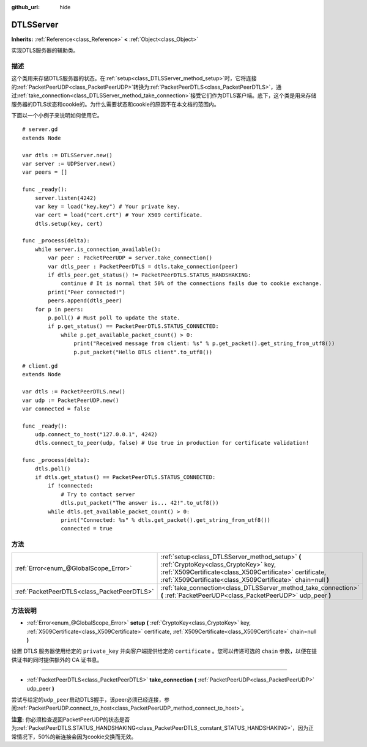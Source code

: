 :github_url: hide

.. Generated automatically by doc/tools/make_rst.py in GaaeExplorer's source tree.
.. DO NOT EDIT THIS FILE, but the DTLSServer.xml source instead.
.. The source is found in doc/classes or modules/<name>/doc_classes.

.. _class_DTLSServer:

DTLSServer
==========

**Inherits:** :ref:`Reference<class_Reference>` **<** :ref:`Object<class_Object>`

实现DTLS服务器的辅助类。

描述
----

这个类用来存储DTLS服务器的状态。在\ :ref:`setup<class_DTLSServer_method_setup>`\ 时，它将连接的\ :ref:`PacketPeerUDP<class_PacketPeerUDP>`\ 转换为\ :ref:`PacketPeerDTLS<class_PacketPeerDTLS>`\ ，通过\ :ref:`take_connection<class_DTLSServer_method_take_connection>`\ 接受它们作为DTLS客户端。底下，这个类是用来存储服务器的DTLS状态和cookie的。为什么需要状态和cookie的原因不在本文档的范围内。

下面以一个小例子来说明如何使用它。

::

    # server.gd
    extends Node
    
    var dtls := DTLSServer.new()
    var server := UDPServer.new()
    var peers = []
    
    func _ready():
        server.listen(4242)
        var key = load("key.key") # Your private key.
        var cert = load("cert.crt") # Your X509 certificate.
        dtls.setup(key, cert)
    
    func _process(delta):
        while server.is_connection_available():
            var peer : PacketPeerUDP = server.take_connection()
            var dtls_peer : PacketPeerDTLS = dtls.take_connection(peer)
            if dtls_peer.get_status() != PacketPeerDTLS.STATUS_HANDSHAKING:
                continue # It is normal that 50% of the connections fails due to cookie exchange.
            print("Peer connected!")
            peers.append(dtls_peer)
        for p in peers:
            p.poll() # Must poll to update the state.
            if p.get_status() == PacketPeerDTLS.STATUS_CONNECTED:
                while p.get_available_packet_count() > 0:
                    print("Received message from client: %s" % p.get_packet().get_string_from_utf8())
                    p.put_packet("Hello DTLS client".to_utf8())

::

    # client.gd
    extends Node
    
    var dtls := PacketPeerDTLS.new()
    var udp := PacketPeerUDP.new()
    var connected = false
    
    func _ready():
        udp.connect_to_host("127.0.0.1", 4242)
        dtls.connect_to_peer(udp, false) # Use true in production for certificate validation!
    
    func _process(delta):
        dtls.poll()
        if dtls.get_status() == PacketPeerDTLS.STATUS_CONNECTED:
            if !connected:
                # Try to contact server
                dtls.put_packet("The answer is... 42!".to_utf8())
            while dtls.get_available_packet_count() > 0:
                print("Connected: %s" % dtls.get_packet().get_string_from_utf8())
                connected = true

方法
----

+---------------------------------------------+--------------------------------------------------------------------------------------------------------------------------------------------------------------------------------------------------------------------+
| :ref:`Error<enum_@GlobalScope_Error>`       | :ref:`setup<class_DTLSServer_method_setup>` **(** :ref:`CryptoKey<class_CryptoKey>` key, :ref:`X509Certificate<class_X509Certificate>` certificate, :ref:`X509Certificate<class_X509Certificate>` chain=null **)** |
+---------------------------------------------+--------------------------------------------------------------------------------------------------------------------------------------------------------------------------------------------------------------------+
| :ref:`PacketPeerDTLS<class_PacketPeerDTLS>` | :ref:`take_connection<class_DTLSServer_method_take_connection>` **(** :ref:`PacketPeerUDP<class_PacketPeerUDP>` udp_peer **)**                                                                                     |
+---------------------------------------------+--------------------------------------------------------------------------------------------------------------------------------------------------------------------------------------------------------------------+

方法说明
--------

.. _class_DTLSServer_method_setup:

- :ref:`Error<enum_@GlobalScope_Error>` **setup** **(** :ref:`CryptoKey<class_CryptoKey>` key, :ref:`X509Certificate<class_X509Certificate>` certificate, :ref:`X509Certificate<class_X509Certificate>` chain=null **)**

设置 DTLS 服务器使用给定的 ``private_key`` 并向客户端提供给定的 ``certificate`` 。您可以传递可选的 ``chain`` 参数，以便在提供证书的同时提供额外的 CA 证书息。

----

.. _class_DTLSServer_method_take_connection:

- :ref:`PacketPeerDTLS<class_PacketPeerDTLS>` **take_connection** **(** :ref:`PacketPeerUDP<class_PacketPeerUDP>` udp_peer **)**

尝试与给定的\ ``udp_peer``\ 启动DTLS握手，该peer必须已经连接，参阅\ :ref:`PacketPeerUDP.connect_to_host<class_PacketPeerUDP_method_connect_to_host>`\ 。

\ **注意:** 你必须检查返回PacketPeerUDP的状态是否为\ :ref:`PacketPeerDTLS.STATUS_HANDSHAKING<class_PacketPeerDTLS_constant_STATUS_HANDSHAKING>`\ ，因为正常情况下，50%的新连接会因为cookie交换而无效。

.. |virtual| replace:: :abbr:`virtual (This method should typically be overridden by the user to have any effect.)`
.. |const| replace:: :abbr:`const (This method has no side effects. It doesn't modify any of the instance's member variables.)`
.. |vararg| replace:: :abbr:`vararg (This method accepts any number of arguments after the ones described here.)`
